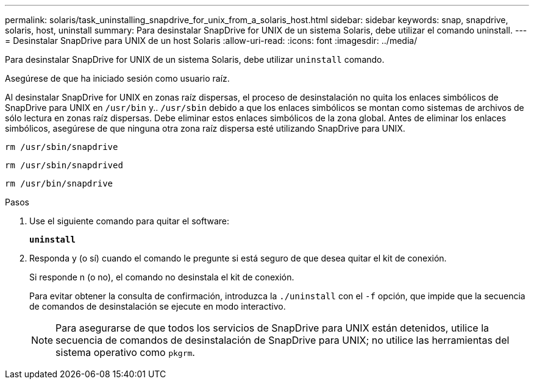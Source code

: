 ---
permalink: solaris/task_uninstalling_snapdrive_for_unix_from_a_solaris_host.html 
sidebar: sidebar 
keywords: snap, snapdrive, solaris, host, uninstall 
summary: Para desinstalar SnapDrive for UNIX de un sistema Solaris, debe utilizar el comando uninstall. 
---
= Desinstalar SnapDrive para UNIX de un host Solaris
:allow-uri-read: 
:icons: font
:imagesdir: ../media/


[role="lead"]
Para desinstalar SnapDrive for UNIX de un sistema Solaris, debe utilizar `uninstall` comando.

Asegúrese de que ha iniciado sesión como usuario raíz.

Al desinstalar SnapDrive for UNIX en zonas raíz dispersas, el proceso de desinstalación no quita los enlaces simbólicos de SnapDrive para UNIX en `/usr/bin` y.. `/usr/sbin` debido a que los enlaces simbólicos se montan como sistemas de archivos de sólo lectura en zonas raíz dispersas. Debe eliminar estos enlaces simbólicos de la zona global. Antes de eliminar los enlaces simbólicos, asegúrese de que ninguna otra zona raíz dispersa esté utilizando SnapDrive para UNIX.

`rm /usr/sbin/snapdrive`

`rm /usr/sbin/snapdrived`

`rm /usr/bin/snapdrive`

.Pasos
. Use el siguiente comando para quitar el software:
+
`*uninstall*`

. Responda y (o sí) cuando el comando le pregunte si está seguro de que desea quitar el kit de conexión.
+
Si responde n (o no), el comando no desinstala el kit de conexión.

+
Para evitar obtener la consulta de confirmación, introduzca la `./uninstall` con el `-f` opción, que impide que la secuencia de comandos de desinstalación se ejecute en modo interactivo.

+

NOTE: Para asegurarse de que todos los servicios de SnapDrive para UNIX están detenidos, utilice la secuencia de comandos de desinstalación de SnapDrive para UNIX; no utilice las herramientas del sistema operativo como `pkgrm`.


